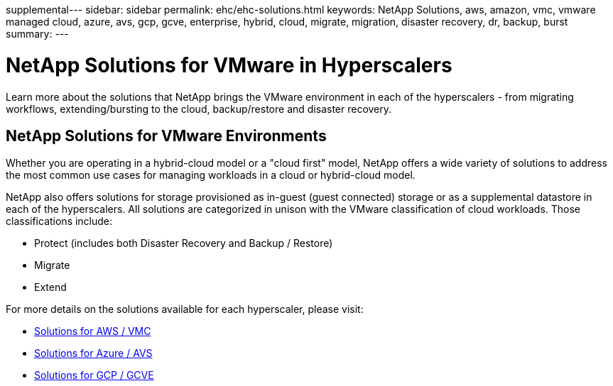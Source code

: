supplemental---
sidebar: sidebar
permalink: ehc/ehc-solutions.html
keywords: NetApp Solutions, aws, amazon, vmc, vmware managed cloud, azure, avs, gcp, gcve, enterprise, hybrid, cloud, migrate, migration, disaster recovery, dr, backup, burst
summary:
---

= NetApp Solutions for VMware in Hyperscalers
:hardbreaks:
:nofooter:
:icons: font
:linkattrs:
:imagesdir: ./../media/

[.lead]
Learn more about the solutions that NetApp brings the VMware environment in each of the hyperscalers - from migrating workflows, extending/bursting to the cloud, backup/restore and disaster recovery.

== NetApp Solutions for VMware Environments

Whether you are operating in a hybrid-cloud model or a "cloud first" model, NetApp offers a wide variety of solutions to address the most common use cases for managing workloads in a cloud or hybrid-cloud model.

NetApp also offers solutions for storage provisioned as in-guest (guest connected) storage or as a supplemental datastore in each of the hyperscalers.  All solutions are categorized in unison with the VMware classification of cloud workloads.  Those classifications include:

* Protect (includes both Disaster Recovery and Backup / Restore)
* Migrate
* Extend

For more details on the solutions available for each hyperscaler, please visit:

* link:aws/aws-solutions.html[Solutions for AWS / VMC]
* link:azure/azure-solutions.html[Solutions for Azure / AVS]
* link:gcp/gcp-solutions.html[Solutions for GCP / GCVE]
